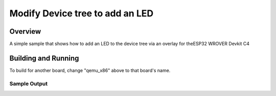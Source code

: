
Modify Device tree to add an LED
################
Overview
********

A simple sample that shows how to add an LED to the device tree via an overlay for theESP32 WROVER Devkit C4

Building and Running
********************



To build for another board, change "qemu_x86" above to that board's name.

Sample Output
=============

